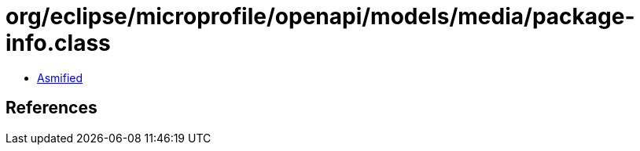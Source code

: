 = org/eclipse/microprofile/openapi/models/media/package-info.class

 - link:package-info-asmified.java[Asmified]

== References

